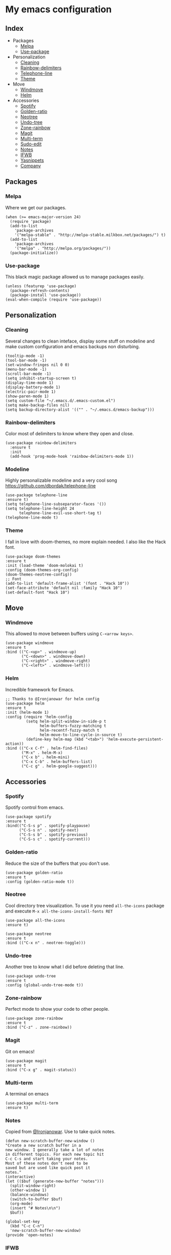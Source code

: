 * My emacs configuration

** Index
   - Packages
     - [[https://github.com/Alfedi/.emacs.d#Melpa][Melpa]]
     - [[https://github.com/Alfedi/.emacs.d#Use-package][Use-package]]
   - Personalization
     - [[https://github.com/Alfedi/.emacs.d#Cleaning][Cleaning]]
     - [[https://github.com/Alfedi/.emacs.d#Rainbow-delimiters][Rainbow-delimiters]]
     - [[https://github.com/Alfedi/.emacs.d#Modeline][Telephone-line]]
     - [[https://github.com/Alfedi/.emacs.d#Theme][Theme]]
   - Move
     - [[https://github.com/Alfedi/.emacs.d#Windmove][Windmove]]
     - [[https://github.com/Alfedi/.emacs.d#Helm][Helm]]
   - Accessories
     - [[https://github.com/Alfedi/.emacs.d#Spotify][Spotify]]
     - [[https://github.com/Alfedi/.emacs.d#Golden-ratio][Golden-ratio]]
     - [[https://github.com/Alfedi/.emacs.d#Neotree][Neotree]]
     - [[https://github.com/Alfedi/.emacs.d#Undo-tree][Undo-tree]]
     - [[https://github.com/Alfedi/.emacs.d#Zone-rainbow][Zone-rainbow]]
     - [[https://github.com/Alfedi/.emacs.d#Magit][Magit]]
     - [[https://github.com/Alfedi/.emacs.d#Multi-term][Multi-term]]
     - [[https://github.com/Alfedi/.emacs.d#Sudo-edit][Sudo-edit]]
     - [[https://github.com/Alfedi/.emacs.d#Notes][Notes]]
     - [[https://github.com/Alfedi/.emacs.d#IFWB][IFWB]]
     - [[https://github.com/Alfedi/.emacs.d#Yasnippets][Yasnippets]]
     - [[https://github.com/Alfedi/.emacs.d#Company][Company]]

** Packages
*** Melpa
    Where we get our packages.
    #+BEGIN_SRC elisp
    (when (>= emacs-major-version 24)
      (require 'package)
      (add-to-list
        'package-archives
        '("melpa-stable" . "http://melpa-stable.milkbox.net/packages/") t)
      (add-to-list
        'package-archives
        '("melpa" . "http://melpa.org/packages/"))
      (package-initialize))
    #+END_SRC

*** Use-package
    This black magic package allowed us to manage packages easily.
    #+BEGIN_SRC elisp
    (unless (featurep 'use-package)
      (package-refresh-contents)
      (package-install 'use-package))
    (eval-when-compile (require 'use-package))
    #+END_SRC

** Personalization
*** Cleaning
    Several changes to clean inteface, display some stuff on modeline and make custom configuration and emacs backups non disturbing.
    #+BEGIN_SRC elisp
   (tooltip-mode -1)
   (tool-bar-mode -1)
   (set-window-fringes nil 0 0)
   (menu-bar-mode -1)
   (scroll-bar-mode -1)
   (setq inhibit-startup-screen t)
   (display-time-mode 1)
   (display-battery-mode 1)
   (electric-pair-mode 1)
   (show-paren-mode 1)
   (setq custom-file "~/.emacs.d/.emacs-custom.el")
   (setq make-backup-files nil)
   (setq backup-directory-alist '(("" . "~/.emacs.d/emacs-backup")))
    #+END_SRC

*** Rainbow-delimiters
    Color most of delimiters to know where they open and close.
    #+BEGIN_SRC elisp
    (use-package rainbow-delimiters
      :ensure t
      :init
      (add-hook 'prog-mode-hook 'rainbow-delimiters-mode 1))
    #+END_SRC

*** Modeline
    Highly personalizable modeline and a very cool song [[https://github.com/dbordak/telephone-line]]
    #+BEGIN_SRC elisp
    (use-package telephone-line
    :ensure t)
    (setq telephone-line-subseparator-faces '())
    (setq telephone-line-height 24
          telephone-line-evil-use-short-tag t)
    (telephone-line-mode t)
    #+END_SRC

*** Theme
    I fall in love with doom-themes, no more explain needed. I also like the Hack font.
    #+BEGIN_SRC elisp
    (use-package doom-themes
    :ensure t
    :init (load-theme 'doom-molokai t)
    :config (doom-themes-org-config)
    (doom-themes-neotree-config))
    ;; Font
    (add-to-list 'default-frame-alist '(font . "Hack 10"))
    (set-face-attribute 'default nil :family "Hack 10")
    (set-default-font "Hack 10")
    #+END_SRC

** Move
*** Windmove
    This allowed to move between buffers using ~C-<arrow keys>~.
    #+BEGIN_SRC elisp
    (use-package windmove
    :ensure t
    :bind (("C-<up>" . windmove-up)
           ("C-<down>" . windmove-down)
           ("C-<right>" . windmove-right)
           ("C-<left>" . windmove-left)))
    #+END_SRC

*** Helm
    Incredible framework for Emacs.
    #+BEGIN_SRC elisp
    ;; Thanks to @Ironjanowar for helm config
    (use-package helm
    :ensure t
    :init (helm-mode 1)
    :config (require 'helm-config
             (setq helm-split-window-in-side-p t
                   helm-buffers-fuzzy-matching t
                   helm-recentf-fuzzy-match t
                   helm-move-to-line-cycle-in-source t)
             (define-key helm-map (kbd "<tab>") 'helm-execute-persistent-action))
    :bind (("C-x C-f" . helm-find-files)
           ("M-x" . helm-M-x)
           ("C-x b" . helm-mini)
           ("C-x C-b" . helm-buffers-list)
           ("C-c g" . helm-google-suggest)))
    #+END_SRC

** Accessories
*** Spotify
    Spotify control from emacs.
    #+BEGIN_SRC elisp
    (use-package spotify
    :ensure t
    :bind(("C-S-s p" . spotify-playpause)
          ("C-S-s n" . spotify-next)
          ("C-S-s b" . spotify-previous)
          ("C-S-s c" . spotify-current)))
    #+END_SRC

*** Golden-ratio
    Reduce the size of the buffers that you don't use.
    #+BEGIN_SRC elisp
    (use-package golden-ratio
    :ensure t
    :config (golden-ratio-mode t))
    #+END_SRC

*** Neotree
    Cool directory tree visualization. To use it you need ~all-the-icons~ package and execute ~M-x all-the-icons-install-fonts RET~
    #+BEGIN_SRC elisp
    (use-package all-the-icons
    :ensure t)

    (use-package neotree
    :ensure t
    :bind (("C-x n" . neotree-toggle)))
    #+END_SRC

*** Undo-tree
    Another tree to know what I did before deleting that line.
    #+BEGIN_SRC elisp
    (use-package undo-tree
    :ensure t
    :config (global-undo-tree-mode t))
    #+END_SRC

*** Zone-rainbow
    Perfect mode to show your code to other people.
    #+BEGIN_SRC elisp
    (use-package zone-rainbow
    :ensure t
    :bind ("C-z" . zone-rainbow))
    #+END_SRC

*** Magit
    Git on emacs!
    #+BEGIN_SRC elisp
    (use-package magit
    :ensure t
    :bind ("C-x g" . magit-status))
    #+END_SRC

*** Multi-term
    A terminal on emacs
    #+BEGIN_SRC elisp
    (use-package multi-term
    :ensure t)
    #+END_SRC

*** Notes
    Copied from [[https://github.com/Ironjanowar][@Ironjanowar]]. Use to take quick notes.
    #+BEGIN_SRC elisp
    (defun new-scratch-buffer-new-window ()
    "Create a new scratch buffer in a
    new window. I generally take a lot of notes
    in different topics. For each new topic hit
    C-c C-s and start taking your notes.
    Most of these notes don't need to be
    saved but are used like quick post it
    notes."
    (interactive)
    (let (($buf (generate-new-buffer "notes")))
      (split-window-right)
      (other-window 1)
      (balance-windows)
      (switch-to-buffer $buf)
      (org-mode)
      (insert "# Notes\n\n")
      $buf))

    (global-set-key
      (kbd "C-c C-n")
      'new-scratch-buffer-new-window)
    (provide 'open-notes)
    #+END_SRC

*** IFWB
    By [[https://github.com/skgsergio][@skgsergio]]
    #+BEGIN_SRC elisp
    ;; Indent Fucking Whole Buffer (by github.com/skgsergio)
    (defun iwb ()
      "Indent whole buffer"
      (interactive)
      (delete-trailing-whitespace)
      (indent-region (point-min) (point-max) nil)
      (untabify (point-min) (point-max))
      (message "Indent buffer: Done.")
      )

    (global-set-key "\M-i" 'iwb)
    #+END_SRC

*** Yasnippets
    Emacs package which allows you to use abbreviations for some programming languages functions and also you can create your own.
    #+BEGIN_SRC elisp
     (use-package company
  :ensure t
  :init (global-company-mode)
  :bind ("C-<tab>" . company-yasnippet))
    #+END_SRC

*** Company
    Auto-completion. I especially use it for yasnippets but it's very useful.
    #+BEGIN_SRC elisp
    (use-package company
  :ensure t
  :init (global-company-mode)
  :bind ("C-<tab>" . company-yasnippet))
    #+END_SRC
